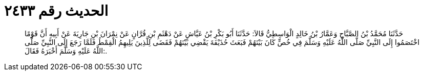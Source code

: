 
= الحديث رقم ٢٤٣٣

[quote.hadith]
حَدَّثَنَا مُحَمَّدُ بْنُ الصَّبَّاحِ وَعَمَّارُ بْنُ خَالِدٍ الْوَاسِطِيُّ قَالاَ: حَدَّثَنَا أَبُو بَكْرِ بْنُ عَيَّاشٍ عَنْ دَهْثَمِ بْنِ قُرَّانٍ عَنْ نِمْرَانَ بْنِ جَارِيَةَ عَنْ أَبِيهِ أَنَّ قَوْمًا اخْتَصَمُوا إِلَى النَّبِيِّ صَلَّى اللَّهُ عَلَيْهِ وَسَلَّمَ فِي خُصٍّ كَانَ بَيْنَهُمْ فَبَعَثَ حُذَيْفَةَ يَقْضِي بَيْنَهُمْ فَقَضَى لِلَّذِينَ يَلِيهِمُ الْقِمْطُ فَلَمَّا رَجَعَ إِلَى النَّبِيِّ صَلَّى اللَّهُ عَلَيْهِ وَسَلَّمَ أَخْبَرَهُ فَقَالَ:.